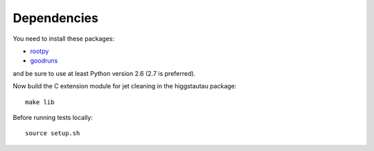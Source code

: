 .. -*- mode: rst -*-

Dependencies
------------

You need to install these packages:

* `rootpy <https://github.com/rootpy/rootpy>`_
* `goodruns <http://pypi.python.org/pypi/goodruns>`_

and be sure to use at least Python version 2.6 (2.7 is preferred).

Now build the C extension module for jet cleaning in the higgstautau package::

   make lib

Before running tests locally::

   source setup.sh
